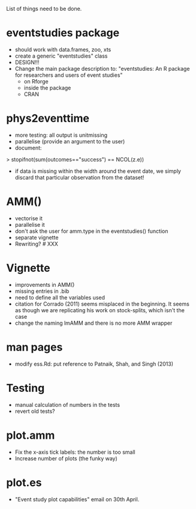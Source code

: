 List of things need to be done.

* eventstudies package
  - should work with data.frames, zoo, xts
  - create a generic "eventstudies" class
  - DESIGN!!!
  - Change the main package description to:
    "eventstudies: An R package for researchers and users of event
    studies"
    - on Rforge
    - inside the package
    - CRAN

* phys2eventtime
  - more testing: all output is unitmissing
  - parallelise (provide an argument to the user)
  - document:
  > stopifnot(sum(outcomes=="success") == NCOL(z.e))
    - if data is missing within the width around the event date, we
      simply discard that particular observation from the dataset! 
      
* AMM()
  - vectorise it
  - parallelise it
  - don't ask the user for amm.type in the eventstudies() function
  - separate vignette
  - Rewriting? # XXX
    
* Vignette
  - improvements in AMM()
  - missing entries in .bib
  - need to define all the variables used
  - citation for Corrado (2011) seems misplaced in the beginning. It
    seems as though we are replicating his work on stock-splits, which
    isn't the case
  - change the naming lmAMM and there is no more AMM wrapper  

* man pages
  - modify ess.Rd: put reference to Patnaik, Shah, and Singh (2013)

* Testing
  - manual calculation of numbers in the tests
  - revert old tests?
* plot.amm
  - Fix the x-axis tick labels: the number is too small
  - Increase number of plots (the funky way)

* plot.es
  - "Event study plot capabilities" email on 30th April.
